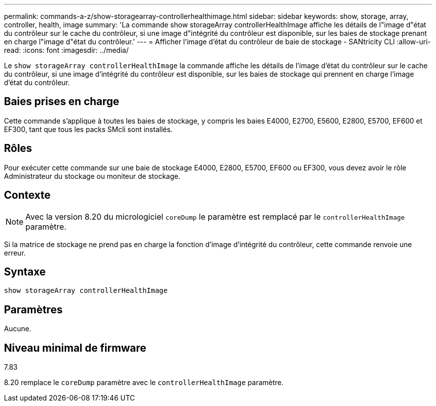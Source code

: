 ---
permalink: commands-a-z/show-storagearray-controllerhealthimage.html 
sidebar: sidebar 
keywords: show, storage, array, controller, health, image 
summary: 'La commande show storageArray controllerHealthImage affiche les détails de l"image d"état du contrôleur sur le cache du contrôleur, si une image d"intégrité du contrôleur est disponible, sur les baies de stockage prenant en charge l"image d"état du contrôleur.' 
---
= Afficher l'image d'état du contrôleur de baie de stockage - SANtricity CLI
:allow-uri-read: 
:icons: font
:imagesdir: ../media/


[role="lead"]
Le `show storageArray controllerHealthImage` la commande affiche les détails de l'image d'état du contrôleur sur le cache du contrôleur, si une image d'intégrité du contrôleur est disponible, sur les baies de stockage qui prennent en charge l'image d'état du contrôleur.



== Baies prises en charge

Cette commande s'applique à toutes les baies de stockage, y compris les baies E4000, E2700, E5600, E2800, E5700, EF600 et EF300, tant que tous les packs SMcli sont installés.



== Rôles

Pour exécuter cette commande sur une baie de stockage E4000, E2800, E5700, EF600 ou EF300, vous devez avoir le rôle Administrateur du stockage ou moniteur de stockage.



== Contexte

[NOTE]
====
Avec la version 8.20 du micrologiciel `coreDump` le paramètre est remplacé par le `controllerHealthImage` paramètre.

====
Si la matrice de stockage ne prend pas en charge la fonction d'image d'intégrité du contrôleur, cette commande renvoie une erreur.



== Syntaxe

[source, cli]
----
show storageArray controllerHealthImage
----


== Paramètres

Aucune.



== Niveau minimal de firmware

7.83

8.20 remplace le `coreDump` paramètre avec le `controllerHealthImage` paramètre.
